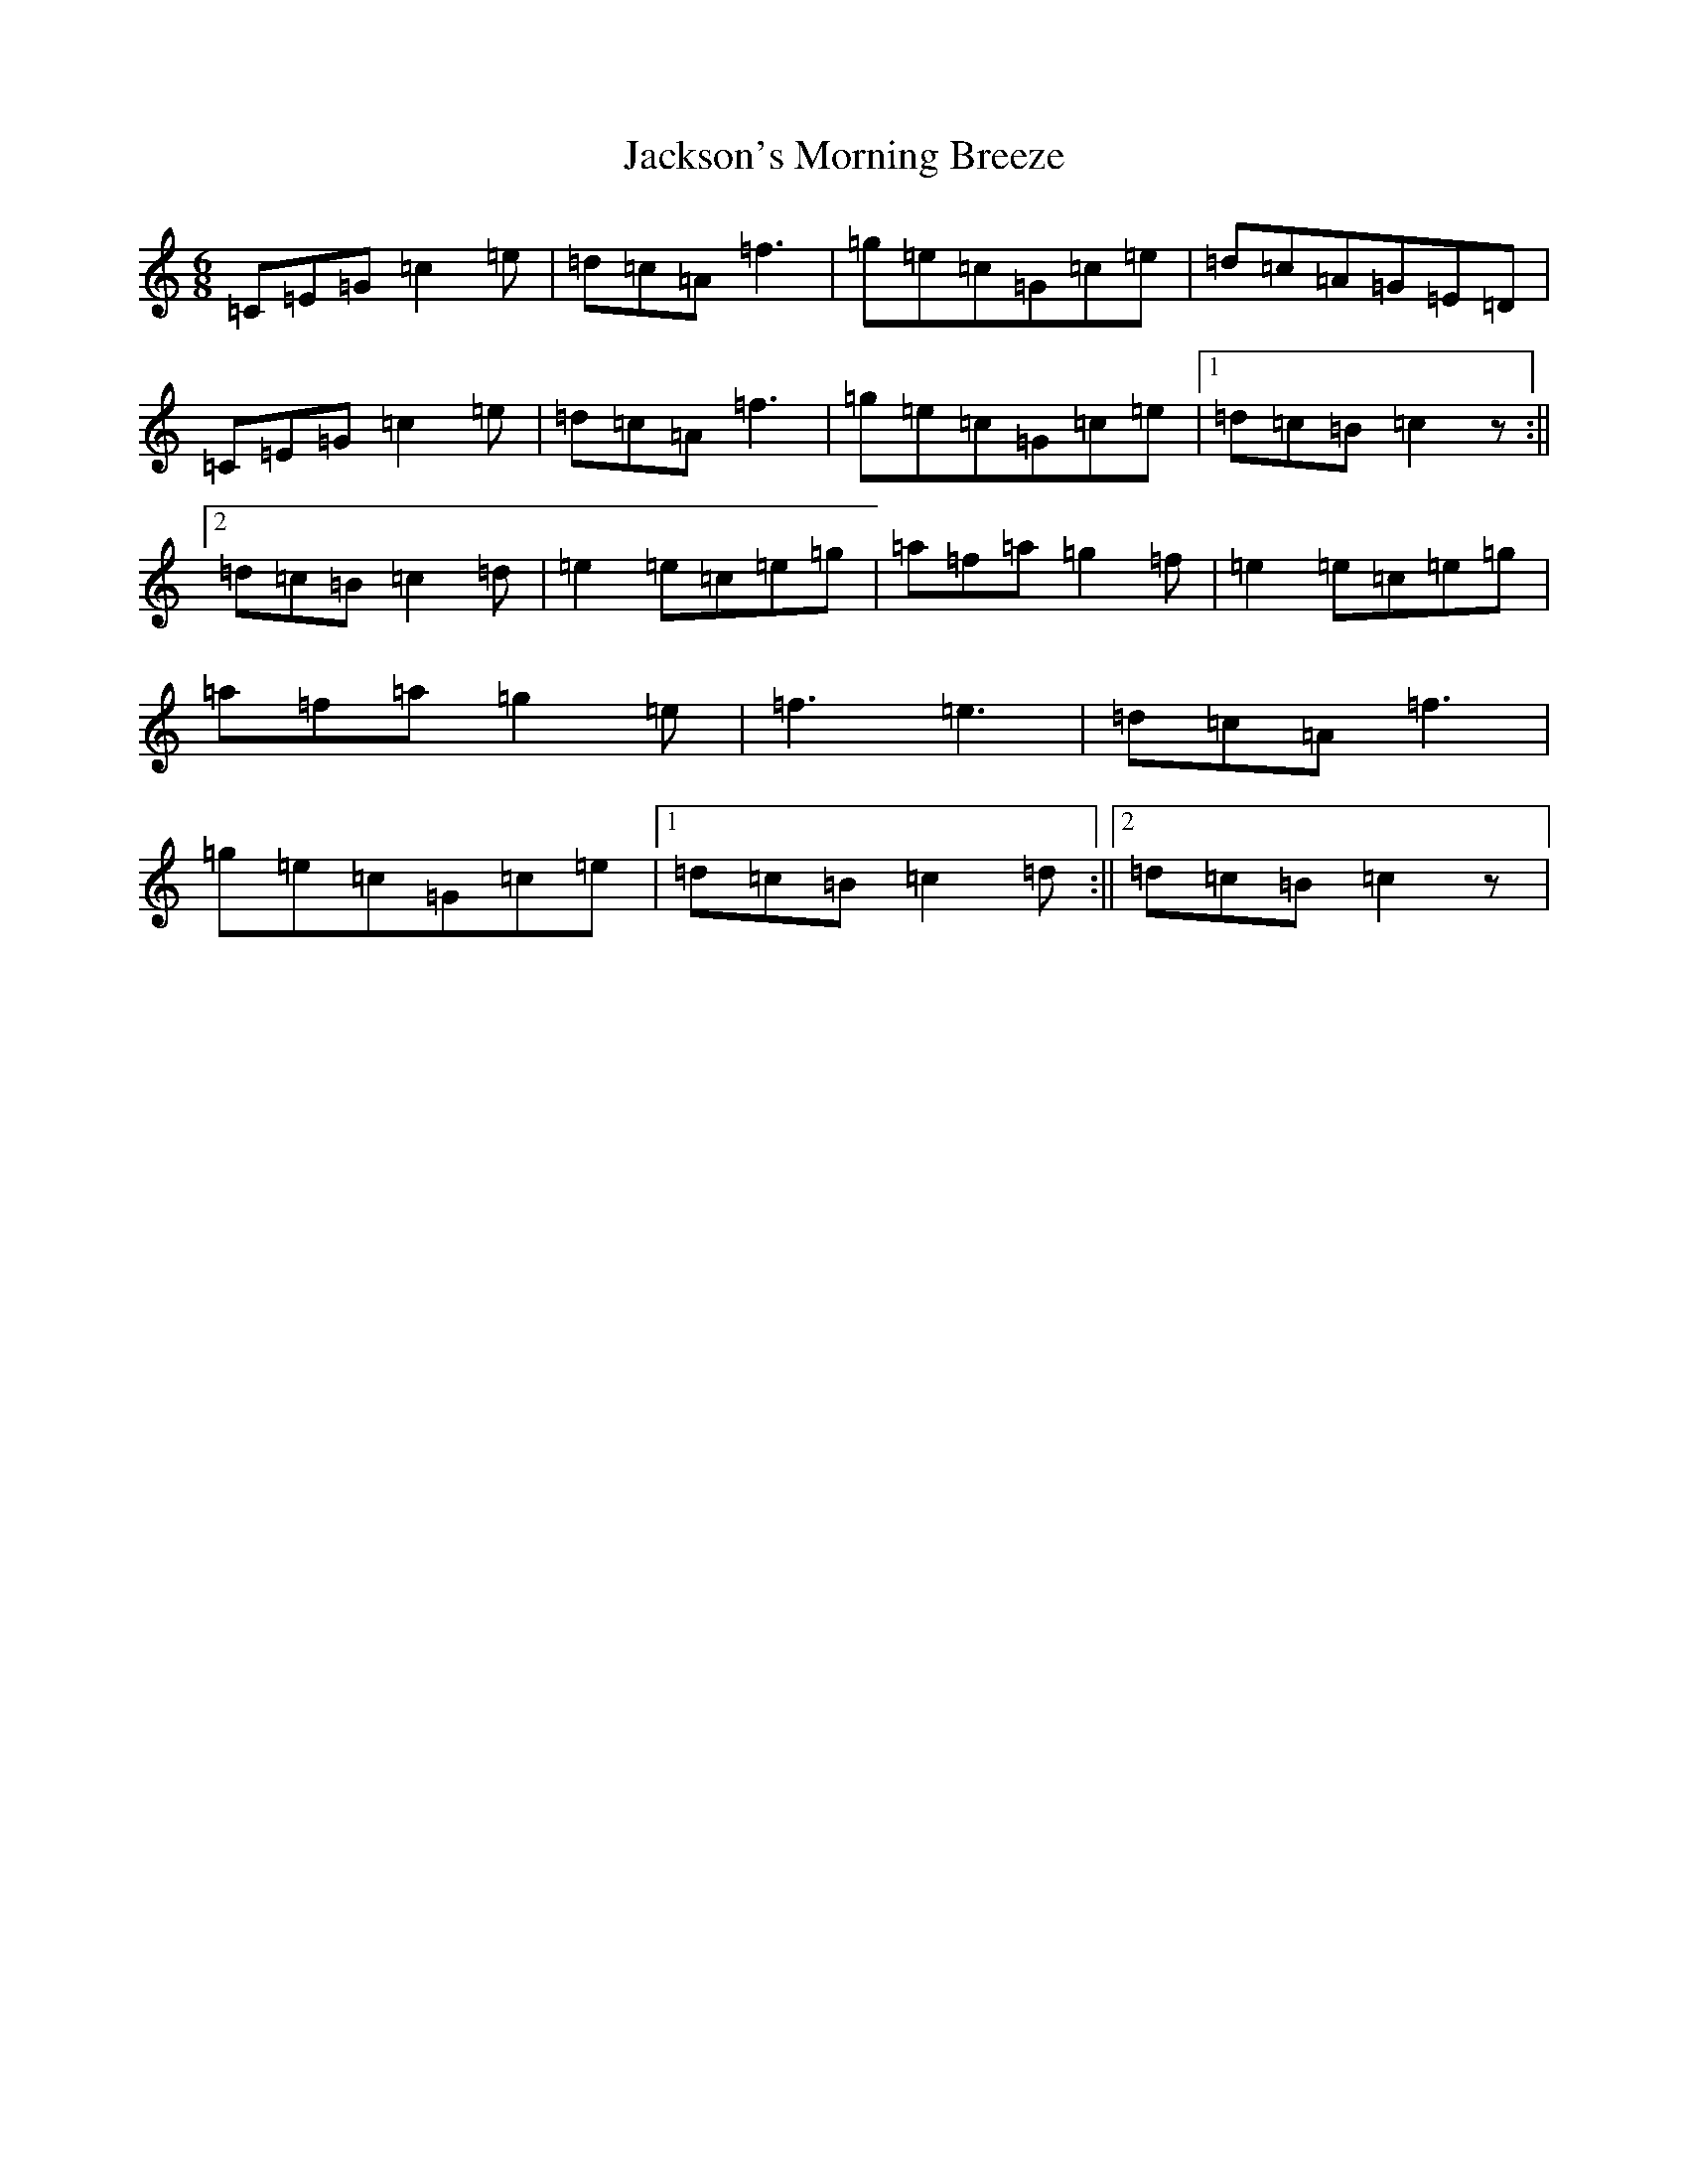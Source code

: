 X: 10163
T: Jackson's Morning Breeze
S: https://thesession.org/tunes/1510#setting1510
R: jig
M:6/8
L:1/8
K: C Major
=C=E=G=c2=e|=d=c=A=f3|=g=e=c=G=c=e|=d=c=A=G=E=D|=C=E=G=c2=e|=d=c=A=f3|=g=e=c=G=c=e|1=d=c=B=c2z:||2=d=c=B=c2=d|=e2=e=c=e=g|=a=f=a=g2=f|=e2=e=c=e=g|=a=f=a=g2=e|=f3=e3|=d=c=A=f3|=g=e=c=G=c=e|1=d=c=B=c2=d:||2=d=c=B=c2z|